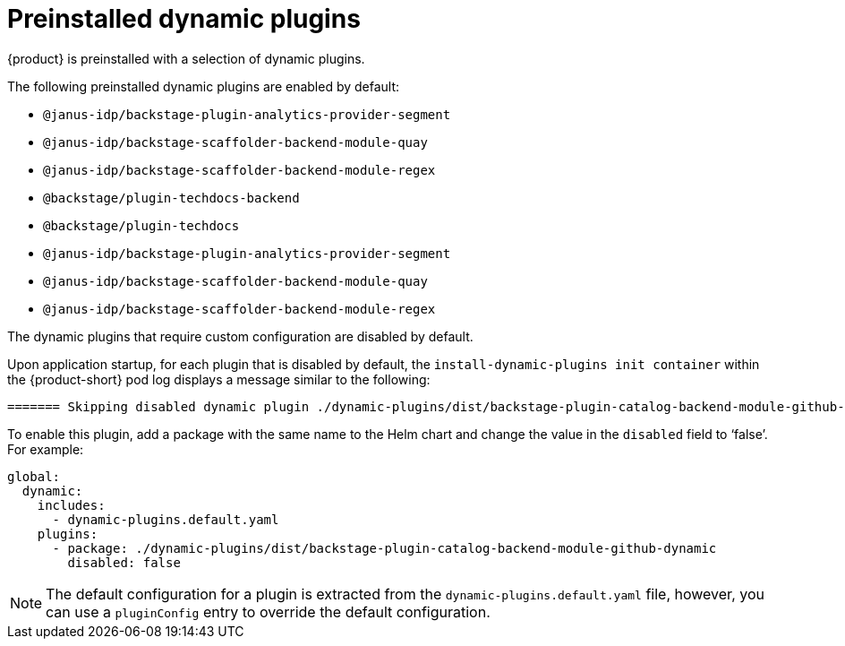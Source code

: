 [id="con-preinstalled-dynamic-plugins"]

= Preinstalled dynamic plugins

{product} is preinstalled with a selection of dynamic plugins. 
//For a complete list of dynamic plugins that are included in this release of {product-short}, see the xref:rhdh-supported-plugins[Dynamic plugins support matrix].

The following preinstalled dynamic plugins are enabled by default:

* `@janus-idp/backstage-plugin-analytics-provider-segment`
* `@janus-idp/backstage-scaffolder-backend-module-quay`
* `@janus-idp/backstage-scaffolder-backend-module-regex`
* `@backstage/plugin-techdocs-backend`
* `@backstage/plugin-techdocs`
* `@janus-idp/backstage-plugin-analytics-provider-segment`
* `@janus-idp/backstage-scaffolder-backend-module-quay`
* `@janus-idp/backstage-scaffolder-backend-module-regex`

The dynamic plugins that require custom configuration are disabled by default.

Upon application startup, for each plugin that is disabled by default, the `install-dynamic-plugins init container` within the {product-short} pod log displays a message similar to the following:

[source,yaml]
----
======= Skipping disabled dynamic plugin ./dynamic-plugins/dist/backstage-plugin-catalog-backend-module-github-dynamic
----

To enable this plugin, add a package with the same name to the Helm chart and change the value in the `disabled` field to ‘false’. For example:

[source,java]
----
global:
  dynamic:
    includes:
      - dynamic-plugins.default.yaml
    plugins:
      - package: ./dynamic-plugins/dist/backstage-plugin-catalog-backend-module-github-dynamic
        disabled: false
----

[NOTE]
The default configuration for a plugin is extracted from the `dynamic-plugins.default.yaml` file, however, you can use a `pluginConfig` entry to override the default configuration.
